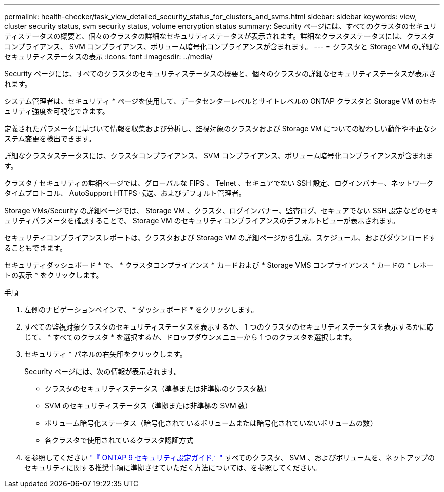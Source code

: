 ---
permalink: health-checker/task_view_detailed_security_status_for_clusters_and_svms.html 
sidebar: sidebar 
keywords: view, cluster security status, svm security status, volume encryption status 
summary: Security ページには、すべてのクラスタのセキュリティステータスの概要と、個々のクラスタの詳細なセキュリティステータスが表示されます。詳細なクラスタステータスには、クラスタコンプライアンス、 SVM コンプライアンス、ボリューム暗号化コンプライアンスが含まれます。 
---
= クラスタと Storage VM の詳細なセキュリティステータスの表示
:icons: font
:imagesdir: ../media/


[role="lead"]
Security ページには、すべてのクラスタのセキュリティステータスの概要と、個々のクラスタの詳細なセキュリティステータスが表示されます。

システム管理者は、セキュリティ * ページを使用して、データセンターレベルとサイトレベルの ONTAP クラスタと Storage VM のセキュリティ強度を可視化できます。

定義されたパラメータに基づいて情報を収集および分析し、監視対象のクラスタおよび Storage VM についての疑わしい動作や不正なシステム変更を検出できます。

詳細なクラスタステータスには、クラスタコンプライアンス、 SVM コンプライアンス、ボリューム暗号化コンプライアンスが含まれます。

クラスタ / セキュリティの詳細ページでは、グローバルな FIPS 、 Telnet 、セキュアでない SSH 設定、ログインバナー、ネットワークタイムプロトコル、 AutoSupport HTTPS 転送、およびデフォルト管理者。

Storage VMs/Security の詳細ページでは、 Storage VM 、クラスタ、ログインバナー、監査ログ、セキュアでない SSH 設定などのセキュリティパラメータを確認することで、 Storage VM のセキュリティコンプライアンスのデフォルトビューが表示されます。

セキュリティコンプライアンスレポートは、クラスタおよび Storage VM の詳細ページから生成、スケジュール、およびダウンロードすることもできます。

セキュリティダッシュボード * で、 * クラスタコンプライアンス * カードおよび * Storage VMS コンプライアンス * カードの * レポートの表示 * をクリックします。

.手順
. 左側のナビゲーションペインで、 * ダッシュボード * をクリックします。
. すべての監視対象クラスタのセキュリティステータスを表示するか、 1 つのクラスタのセキュリティステータスを表示するかに応じて、 * すべてのクラスタ * を選択するか、ドロップダウンメニューから 1 つのクラスタを選択します。
. セキュリティ * パネルの右矢印をクリックします。
+
Security ページには、次の情報が表示されます。

+
** クラスタのセキュリティステータス（準拠または非準拠のクラスタ数）
** SVM のセキュリティステータス（準拠または非準拠の SVM 数）
** ボリューム暗号化ステータス（暗号化されているボリュームまたは暗号化されていないボリュームの数）
** 各クラスタで使用されているクラスタ認証方式


. を参照してください http://www.netapp.com/us/media/tr-4569.pdf["『 ONTAP 9 セキュリティ設定ガイド』"] すべてのクラスタ、 SVM 、およびボリュームを、ネットアップのセキュリティに関する推奨事項に準拠させていただく方法については、を参照してください。


